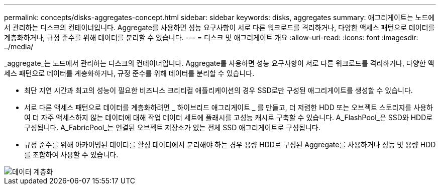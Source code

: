 ---
permalink: concepts/disks-aggregates-concept.html 
sidebar: sidebar 
keywords: disks, aggregates 
summary: 애그리게이트는 노드에서 관리하는 디스크의 컨테이너입니다. Aggregate를 사용하면 성능 요구사항이 서로 다른 워크로드를 격리하거나, 다양한 액세스 패턴으로 데이터를 계층화하거나, 규정 준수를 위해 데이터를 분리할 수 있습니다. 
---
= 디스크 및 애그리게이트 개요
:allow-uri-read: 
:icons: font
:imagesdir: ../media/


[role="lead"]
_aggregate_는 노드에서 관리하는 디스크의 컨테이너입니다. Aggregate를 사용하면 성능 요구사항이 서로 다른 워크로드를 격리하거나, 다양한 액세스 패턴으로 데이터를 계층화하거나, 규정 준수를 위해 데이터를 분리할 수 있습니다.

* 최단 지연 시간과 최고의 성능이 필요한 비즈니스 크리티컬 애플리케이션의 경우 SSD로만 구성된 애그리게이트를 생성할 수 있습니다.
* 서로 다른 액세스 패턴으로 데이터를 계층화하려면 _ 하이브리드 애그리게이트 _ 를 만들고, 더 저렴한 HDD 또는 오브젝트 스토리지를 사용하여 더 자주 액세스하지 않는 데이터에 대해 작업 데이터 세트에 플래시를 고성능 캐시로 구축할 수 있습니다. A_FlashPool_은 SSD와 HDD로 구성됩니다. A_FabricPool_는 연결된 오브젝트 저장소가 있는 전체 SSD 애그리게이트로 구성됩니다.
* 규정 준수를 위해 아카이빙된 데이터를 활성 데이터에서 분리해야 하는 경우 용량 HDD로 구성된 Aggregate를 사용하거나 성능 및 용량 HDD를 조합하여 사용할 수 있습니다.


image::../media/data-tiering.gif[데이터 계층화]
